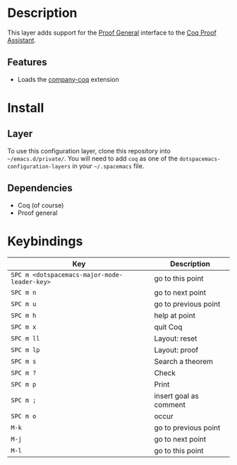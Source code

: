 
* Description
This layer adds support for the [[https://proofgeneral.github.io/][Proof General]] interface to the [[https://coq.inria.fr/][Coq Proof Assistant]].

** Features
- Loads the [[https://github.com/cpitclaudel/company-coq][company-coq]] extension

* Install
** Layer
To use this configuration layer,
clone this repository into =~/emacs.d/private/=.
You will need to add =coq= as one of the
=dotspacemacs-configuration-layers=
in your =~/.spacemacs= file.

** Dependencies
- Coq (of course)
- Proof general

* Keybindings


| Key                                          | Description            |
|----------------------------------------------+------------------------|
| ~SPC m <dotspacemacs-major-mode-leader-key>~ | go to this point       |
| ~SPC m n~                                    | go to next point       |
| ~SPC m u~                                    | go to previous point   |
| ~SPC m h~                                    | help at point          |
| ~SPC m x~                                    | quit Coq               |
| ~SPC m ll~                                   | Layout: reset          |
| ~SPC m lp~                                   | Layout: proof          |
| ~SPC m s~                                    | Search a theorem       |
| ~SPC m ?~                                    | Check                  |
| ~SPC m p~                                    | Print                  |
| ~SPC m ;~                                    | insert goal as comment |
| ~SPC m o~                                    | occur                  |
| ~M-k~                                        | go to previous point   |
| ~M-j~                                        | go to next point       |
| ~M-l~                                        | go to this point       |

